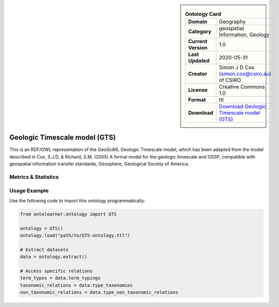 

.. sidebar::

    .. list-table:: **Ontology Card**
       :header-rows: 0

       * - **Domain**
         - Geography
       * - **Category**
         - geospatial Information, Geology
       * - **Current Version**
         - 1.0
       * - **Last Updated**
         - 2020-05-31
       * - **Creator**
         - Simon J D Cox (simon.cox@csiro.au) of CSIRO
       * - **License**
         - Creative Commons 1.0
       * - **Format**
         - ttl
       * - **Download**
         - `Download Geologic Timescale model (GTS) <https://raw.githack.com/CGI-IUGS/timescale-ont/master/html/gts.html>`_

Geologic Timescale model (GTS)
========================================================================================================

This is an RDF/OWL representation of the GeoSciML Geologic Timescale model, which has been adapted     from the model described in Cox, S.J.D, & Richard, S.M. (2005) A formal model for the geologic timescale and GSSP,     compatible with geospatial information transfer standards, Geosphere, Geological Society of America.

Metrics & Statistics
--------------------------

.. tab:: Graph


    .. list-table:: Graph Statistics
        :widths: 50 50
        :header-rows: 0

        * - **Total Nodes**
          - 311
        * - **Total Edges**
          - 743
        * - **Root Nodes**
          - 0
        * - **Leaf Nodes**
          - 92
    ::


.. tab:: Coverage


    .. list-table:: Knowledge Coverage Statistics
        :widths: 50 50
        :header-rows: 0

        * - **Classes**
          - 40
        * - **Individuals**
          - 7
        * - **Properties**
          - 12

    ::

.. tab:: Hierarchy


    .. list-table:: Hierarchical Metrics
        :widths: 50 50
        :header-rows: 0

        * - **Maximum Depth**
          - 0
        * - **Minimum Depth**
          - 0
        * - **Average Depth**
          - 0.00
        * - **Depth Variance**
          - 0.00
    ::


.. tab:: Breadth


    .. list-table:: Breadth Metrics
        :widths: 50 50
        :header-rows: 0

        * - **Maximum Breadth**
          - 0
        * - **Minimum Breadth**
          - 0
        * - **Average Breadth**
          - 0.00
        * - **Breadth Variance**
          - 0.00
    ::

.. tab:: LLMs4OL


    .. list-table:: LLMs4OL Dataset Statistics
        :widths: 50 50
        :header-rows: 0

        * - **Term Types**
          - 7
        * - **Taxonomic Relations**
          - 77
        * - **Non-taxonomic Relations**
          - 2
        * - **Average Terms per Type**
          - 7.00
    ::

Usage Example
----------------
Use the following code to import this ontology programmatically:

.. code-block:: python

    from ontolearner.ontology import GTS

    ontology = GTS()
    ontology.load("path/to/GTS-ontology.ttl")

    # Extract datasets
    data = ontology.extract()

    # Access specific relations
    term_types = data.term_typings
    taxonomic_relations = data.type_taxonomies
    non_taxonomic_relations = data.type_non_taxonomic_relations
